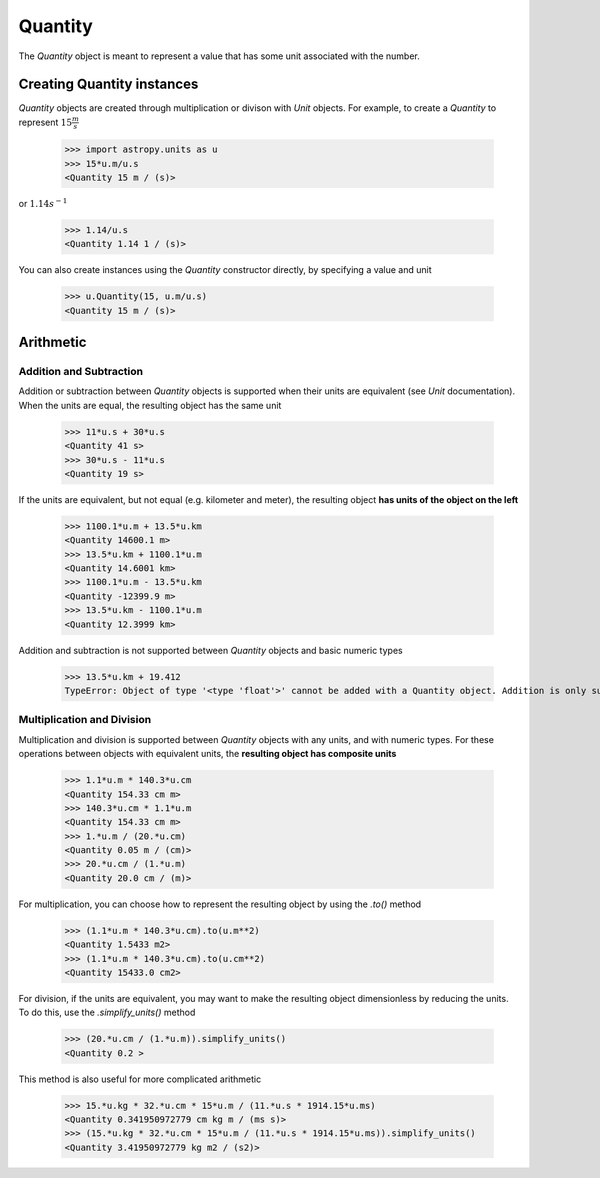 Quantity
========

The `Quantity` object is meant to represent a value that has some unit
associated with the number.

Creating Quantity instances
---------------------------

`Quantity` objects are created through multiplication or divison with
`Unit` objects. For example, to create a `Quantity` to represent
:math:`15\frac{m}{s}`

    >>> import astropy.units as u
    >>> 15*u.m/u.s
    <Quantity 15 m / (s)>

or :math:`1.14s^{-1}`

    >>> 1.14/u.s
    <Quantity 1.14 1 / (s)>

You can also create instances using the `Quantity` constructor directly,
by specifying a value and unit

    >>> u.Quantity(15, u.m/u.s)
    <Quantity 15 m / (s)>

Arithmetic
----------

Addition and Subtraction
~~~~~~~~~~~~~~~~~~~~~~~~

Addition or subtraction between `Quantity` objects is supported when their
units are equivalent (see `Unit` documentation). When the units are equal,
the resulting object has the same unit

    >>> 11*u.s + 30*u.s
    <Quantity 41 s>
    >>> 30*u.s - 11*u.s
    <Quantity 19 s>

If the units are equivalent, but not equal (e.g. kilometer and meter), the
resulting object **has units of the object on the left**

    >>> 1100.1*u.m + 13.5*u.km
    <Quantity 14600.1 m>
    >>> 13.5*u.km + 1100.1*u.m
    <Quantity 14.6001 km>
    >>> 1100.1*u.m - 13.5*u.km
    <Quantity -12399.9 m>
    >>> 13.5*u.km - 1100.1*u.m
    <Quantity 12.3999 km>

Addition and subtraction is not supported between `Quantity` objects and
basic numeric types

    >>> 13.5*u.km + 19.412
    TypeError: Object of type '<type 'float'>' cannot be added with a Quantity object. Addition is only supported between Quantity objects.

Multiplication and Division
~~~~~~~~~~~~~~~~~~~~~~~~~~~

Multiplication and division is supported between `Quantity` objects with
any units, and with numeric types. For these operations between objects
with equivalent units, the **resulting object has composite units**

    >>> 1.1*u.m * 140.3*u.cm
    <Quantity 154.33 cm m>
    >>> 140.3*u.cm * 1.1*u.m
    <Quantity 154.33 cm m>
    >>> 1.*u.m / (20.*u.cm)
    <Quantity 0.05 m / (cm)>
    >>> 20.*u.cm / (1.*u.m)
    <Quantity 20.0 cm / (m)>

For multiplication, you can choose how to represent the resulting
object by using the `.to()` method

    >>> (1.1*u.m * 140.3*u.cm).to(u.m**2)
    <Quantity 1.5433 m2>
    >>> (1.1*u.m * 140.3*u.cm).to(u.cm**2)
    <Quantity 15433.0 cm2>

For division, if the units are equivalent, you may want to make the
resulting object dimensionless by reducing the units. To do this,
use the `.simplify_units()` method

    >>> (20.*u.cm / (1.*u.m)).simplify_units()
    <Quantity 0.2 >

This method is also useful for more complicated arithmetic

    >>> 15.*u.kg * 32.*u.cm * 15*u.m / (11.*u.s * 1914.15*u.ms)
    <Quantity 0.341950972779 cm kg m / (ms s)>
    >>> (15.*u.kg * 32.*u.cm * 15*u.m / (11.*u.s * 1914.15*u.ms)).simplify_units()
    <Quantity 3.41950972779 kg m2 / (s2)>
